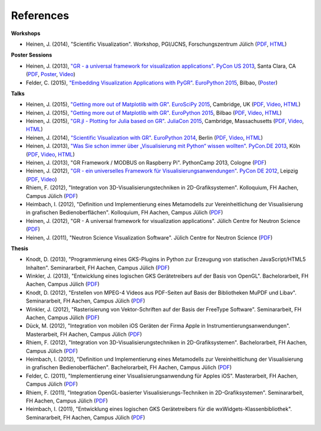 References
----------

**Workshops**

* Heinen, J. (2014), "Scientific Visualization". Workshop, PGI/JCNS, Forschungszentrum Jülich (`PDF <http://iffwww.iff.kfa-juelich.de/pub/doc/sci-vis.pdf>`__, `HTML <http://iffwww.iff.kfa-juelich.de/pub/doc/sci-vis/>`__)

**Poster Sessions**

* Heinen, J. (2013), `"GR - a universal framework for visualization applications" <https://us.pycon.org/2013/schedule/presentation/158>`__. `PyCon US 2013 <https://us.pycon.org/2013>`__, Santa Clara, CA (`PDF <http://iffwww.iff.kfa-juelich.de/pub/doc/GR-A_Universal_Framework_for_Visualization_Applications.pdf>`__, `Poster <http://iffwww.iff.kfa-juelich.de/pub/doc/PyCon_US_2013_GR-A_Universal_Framework_for_Visualization_Applications.pdf>`__, `Video <https://www.youtube.com/watch?v=LqX_ZHwWRW8>`__)

* Felder, C. (2015), `"Embedding Visualization Applications with PyGR" <https://ep2015.europython.eu/conference/talks/embedding-visualization-applications-with-pygr>`__. `EuroPython 2015 <https://ep2015.europython.eu/>`__, Bilbao, (`Poster <https://ep2015.europython.eu/media/conference/slides/embedding-visualization-applications-with-pygr.pdf>`__)

**Talks**

* Heinen, J. (2015), `"Getting more out of Matplotlib with GR" <https://www.euroscipy.org/2015/schedule/presentation/12/>`__. `EuroSciPy 2015 <https://www.euroscipy.org/2015/>`__, Cambridge, UK (`PDF <https://pgi-jcns.fz-juelich.de/pub/doc/EuroSciPy_2015/EuroSciPy_2015-Getting_more_out_of_Matplotlib_with_GR.pdf>`__, `Video <https://www.youtube.com/watch?v=CnL9DESPqF8>`__, `HTML <https://pgi-jcns.fz-juelich.de/pub/doc/EuroSciPy_2015/00-talk/>`__)

* Heinen, J. (2015), `"Getting more out of Matplotlib with GR" <https://ep2015.europython.eu/conference/talks/speeding-up-matplotlib-with-gr>`__. `EuroPython 2015 <https://ep2015.europython.eu/>`__, Bilbao (`PDF <https://ep2015.europython.eu/media/conference/slides/speeding-up-matplotlib-with-gr.pdf>`__, `Video <https://www.youtube.com/watch?v=XaoT65DUbYA>`__, `HTML <https://pgi-jcns.fz-juelich.de/pub/doc/EP15/talk/>`__)

* Heinen, J. (2015), `"GR.jl - Plotting for Julia based on GR" <http://juliacon.org/2015/talks.html#thursday>`__. `JuliaCon 2015 <http://juliacon.org/2015/>`__, Cambridge, Massachusetts (`PDF <http://pgi-jcns.fz-juelich.de/pub/doc/JuliaCon_2015/talk.pdf>`__, `Video <https://www.youtube.com/watch?v=RVnYRk_6wvE>`__, `HTML <http://pgi-jcns.fz-juelich.de/pub/doc/JuliaCon_2015/html/>`__)

* Heinen, J. (2014), `"Scientific Visualization with GR" <https://ep2014.europython.eu/en/schedule/sessions/86/>`__. `EuroPython 2014 <https://ep2014.europython.eu>`__, Berlin (`PDF <http://iffwww.iff.kfa-juelich.de/pub/doc/Scientific_Visualization_with_GR.pdf>`__, `Video <http://www.youtube.com/watch?v=-oSAMkqbWjs>`__, `HTML <http://iffwww.iff.kfa-juelich.de/pub/doc/EP14>`__)

* Heinen, J. (2013), `"Was Sie schon immer über „Visualisierung mit Python“ wissen wollten" <https://2013.de.pycon.org/schedule/sessions/45>`__. `PyCon.DE 2013 <https://2013.de.pycon.org>`__, Köln (`PDF <http://iffwww.iff.kfa-juelich.de/pub/doc/Was_Sie_schon_immer_ueber_Visualisierung_mit_Python_wissen_wollten.pdf>`__, `Video <https://www.youtube.com/watch?v=muvvgXc8Xlw>`__, `HTML <http://iffwww.iff.kfa-juelich.de/pub/doc/PyCon_DE_2013>`__)

* Heinen, J. (2013), "GR Framework / MODBUS on Raspberry Pi". PythonCamp 2013, Cologne (`PDF <http://iffwww.iff.kfa-juelich.de/pub/doc/GR_Framework_&_MODBUS_on_Raspberry_Pi.pdf>`__)

* Heinen, J. (2012), `"GR - ein universelles Framework für Visualisierungsanwendungen" <https://2012.de.pycon.org/programm/schedule/sessions/54>`__. `PyCon DE 2012 <https://2012.de.pycon.org>`__, Leipzig (`PDF <http://iffwww.iff.kfa-juelich.de/pub/doc/GR-ein_universelles_Framework_fuer_Visualisierungsanwendungen.pdf>`__, `Video <http://www.youtube.com/watch?v=EhLPAEUI4l0>`__)

* Rhiem, F. (2012), "Integration von 3D-Visualisierungstechniken in 2D-Grafiksystemen". Kolloquium, FH Aachen, Campus Jülich (`PDF <http://iffwww.iff.kfa-juelich.de/pub/doc/Bachelorvortrag_FlorianRhiem.pdf>`__)

* Heimbach, I. (2012), "Definition und Implementierung eines Metamodells zur Vereinheitlichung der Visualisierung in grafischen Bedienoberflächen". Kolloquium, FH Aachen, Campus Jülich (`PDF <http://iffwww.iff.kfa-juelich.de/pub/doc/Bachelorvortrag_IngoHeimbach.pdf>`__)

* Heinen, J. (2012), "GR - A universal framework for visualization applications". Jülich Centre for Neutron Science (`PDF <http://iffwww.iff.kfa-juelich.de/pub/doc/GR%20-%20A%20universal%20framework%20for%20visualization%20applications.pdf>`__)

* Heinen, J. (2011), "Neutron Science Visualization Software". Jülich Centre for Neutron Science (`PDF <http://iffwww.iff.kfa-juelich.de/pub/doc/Neutron%20Science%20Visualization%20Software.pdf>`__)

**Thesis**

* Knodt, D. (2013), "Programmierung eines GKS-Plugins in Python zur Erzeugung von statischen JavaScript/HTML5 Inhalten". Seminararbeit, FH Aachen, Campus Jülich (`PDF <http://iffwww.iff.kfa-juelich.de/pub/doc/Bachelorarbeit_DavidKnodt.pdf>`__)

* Winkler, J. (2013), "Entwicklung eines logischen GKS Gerätetreibers auf der Basis von OpenGL". Bachelorarbeit, FH Aachen, Campus Jülich (`PDF <http://iffwww.iff.kfa-juelich.de/pub/doc/Bachelorarbeit_JoergWinkler.pdf>`__)

* Knodt, D. (2012), "Erstellen von MPEG-4 Videos aus PDF-Seiten auf Basis der Bibliotheken MuPDF und Libav". Seminararbeit, FH Aachen, Campus Jülich (`PDF <http://iffwww.iff.kfa-juelich.de/pub/doc/Seminararbeit_DavidKnodt.pdf>`__)

* Winkler, J. (2012), "Rasterisierung von Vektor-Schriften auf der Basis der FreeType Software". Seminararbeit, FH Aachen, Campus Jülich (`PDF <http://iffwww.iff.kfa-juelich.de/pub/doc/Seminararbeit_JoergWinkler.pdf>`__)

* Dück, M. (2012), "Integration von mobilen iOS Geräten der Firma Apple in Instrumentierungsanwendungen". Masterarbeit, FH Aachen, Campus Jülich (`PDF <http://iffwww.iff.kfa-juelich.de/pub/doc/Masterarbeit_MarcelDueck.pdf>`__)

* Rhiem, F. (2012), "Integration von 3D-Visualisierungstechniken in 2D-Grafiksystemen". Bachelorarbeit, FH Aachen, Campus Jülich (`PDF <http://iffwww.iff.kfa-juelich.de/pub/doc/Bachelorarbeit_FlorianRhiem.pdf>`__)

* Heimbach, I. (2012), "Definition und Implementierung eines Metamodells zur Vereinheitlichung der Visualisierung in grafischen Bedienoberflächen". Bachelorarbeit, FH Aachen, Campus Jülich (`PDF <http://iffwww.iff.kfa-juelich.de/pub/doc/Bachelorarbeit_IngoHeimbach.pdf>`__)

* Felder, C. (2011), "Implementierung einer Visualisierungsanwendung für Apples iOS". Masterarbeit, FH Aachen, Campus Jülich (`PDF <http://iffwww.iff.kfa-juelich.de/pub/doc/Masterarbeit_ChristianFelder.pdf>`__)

* Rhiem, F. (2011), "Integration OpenGL-basierter Visualisierungs-Techniken in 2D-Grafiksystemen". Seminararbeit, FH Aachen, Campus Jülich (`PDF <http://iffwww.iff.kfa-juelich.de/pub/doc/Seminararbeit_FlorianRhiem.pdf>`__)

* Heimbach, I. (2011), "Entwicklung eines logischen GKS Gerätetreibers für die wxWidgets-Klassenbibliothek". Seminararbeit, FH Aachen, Campus Jülich (`PDF <http://iffwww.iff.kfa-juelich.de/pub/doc/Seminararbeit_IngoHeimbach.pdf>`__)

